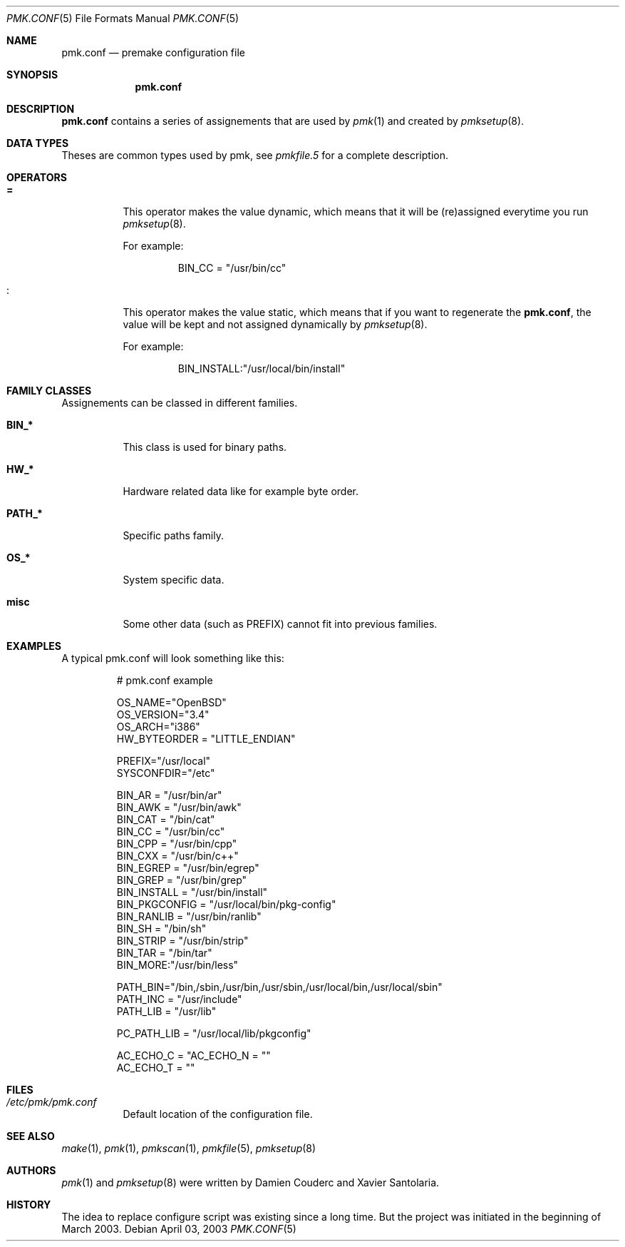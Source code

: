 .\" $Id$
.\"
.\" Copyright (c) 2003-2004 Xavier Santolaria
.\" Copyright (c) 2003 Damien Couderc
.\" All rights reserved.
.\"
.\" Redistribution and use in source and binary forms, with or without
.\" modification, are permitted provided that the following conditions
.\" are met:
.\" - Redistribution of source code must retain the above copyright
.\"   notice, this list of conditions and the following disclaimer.
.\" - Redistributions in binary form must reproduce the above copyright
.\"   notice, this list of conditions and the following disclaimer in the
.\"   documentation and/or other materials provided with the distribution.
.\" - Neither the name of the copyright holder(s) nor the names of its
.\"   contributors may be used to endorse or promote products derived
.\"   from this software without specific prior written permission.
.\"
.\" THIS SOFTWARE IS PROVIDED BY THE AUTHOR ``AS IS'''AND ANY EXPRESS OR
.\" IMPLIED WARRANTIES, INCLUDING, BUT NOT LIMITED TO, THE IMPLIED WARRANTIES
.\" OF MERCHANTABILITY AND FITNESS FOR A PARTICULAR PURPOSE ARE DISCLAIMED.
.\" IN NO EVENT SHALL THE AUTHOR BE LIABLE FOR ANY DIRECT, INDIRECT,
.\" INCIDENTAL, SPECIAL, EXEMPLARY, OR CONSEQUENTIAL DAMAGES (INCLUDING, BUT
.\" NOT LIMITED TO, PROCUREMENT OF SUBSTITUTE GOODS OR SERVICES; LOSS OF USE,
.\" DATA, OR PROFITS; OR BUSINESS INTERRUPTION) HOWEVER CAUSED AND ON ANY
.\" THEORY OF LIABILITY, WHETHER IN CONTRACT, STRICT LIABILITY, OR TORT
.\" (INCLUDING NEGLIGENCE OR OTHERWISE) ARISING IN ANY WAY OUT OF THE USE OF
.\" THIS SOFTWARE, EVEN IF ADVISED OF THE POSSIBILITY OF SUCH DAMAGE.
.\"
.\"
.Dd April 03, 2003
.Dt PMK.CONF 5
.Os

.Sh NAME
.Nm pmk.conf 
.Nd premake configuration file

.Sh SYNOPSIS
.Nm pmk.conf

.Sh DESCRIPTION
.Nm pmk.conf
contains a series of assignements that are used by
.Xr pmk 1
and created by
.Xr pmksetup 8 .

.Sh DATA TYPES
Theses are common types used by pmk, see
.Xr pmkfile.5
for a complete description.

.Sh OPERATORS
.Bl -tag -width Ds
.It Cm = 
This operator makes the value dynamic, which means that it will
be (re)assigned everytime you run 
.Xr pmksetup 8 .
.Pp
For example:
.Bd -literal -offset -indent 
BIN_CC = "/usr/bin/cc"
.Ed
.It Cm :
This operator makes the value static, which means that if you want
to regenerate the 
.Nm pmk.conf ,
the value will be kept and not assigned dynamically by
.Xr pmksetup 8 . 
.Pp
For example:
.Bd -literal -offset -indent 
BIN_INSTALL:"/usr/local/bin/install"
.Ed
.El
.Pp

.Sh FAMILY CLASSES
Assignements can be classed in different families.
.Bl -tag -width Ds
.It Cm BIN_*
This class is used for binary paths.
.It Cm HW_*
Hardware related data like for example byte order.
.It Cm PATH_*
Specific paths family.
.It Cm OS_*
System specific data.
.It Cm misc
Some other data (such as PREFIX) cannot fit into previous families.
.El

.Sh EXAMPLES
A typical pmk.conf will look something like this:
.Bd -literal -offset -indent
# pmk.conf example

OS_NAME="OpenBSD"
OS_VERSION="3.4"
OS_ARCH="i386"
HW_BYTEORDER = "LITTLE_ENDIAN"

PREFIX="/usr/local"
SYSCONFDIR="/etc"

BIN_AR = "/usr/bin/ar"
BIN_AWK = "/usr/bin/awk"
BIN_CAT = "/bin/cat"
BIN_CC = "/usr/bin/cc"
BIN_CPP = "/usr/bin/cpp"
BIN_CXX = "/usr/bin/c++"
BIN_EGREP = "/usr/bin/egrep"
BIN_GREP = "/usr/bin/grep"
BIN_INSTALL = "/usr/bin/install"
BIN_PKGCONFIG = "/usr/local/bin/pkg-config"
BIN_RANLIB = "/usr/bin/ranlib"
BIN_SH = "/bin/sh"
BIN_STRIP = "/usr/bin/strip"
BIN_TAR = "/bin/tar"
BIN_MORE:"/usr/bin/less"

PATH_BIN="/bin,/sbin,/usr/bin,/usr/sbin,/usr/local/bin,/usr/local/sbin"
PATH_INC = "/usr/include"
PATH_LIB = "/usr/lib"

PC_PATH_LIB = "/usr/local/lib/pkgconfig"

AC_ECHO_C = "\c"
AC_ECHO_N = ""
AC_ECHO_T = ""

.Ed
.Pp
.Sh FILES
.Bl -tag -width Ds 
.It Pa /etc/pmk/pmk.conf
Default location of the configuration file.
.El
.Sh SEE ALSO
.Xr make 1 ,
.Xr pmk 1 ,
.Xr pmkscan 1 ,
.Xr pmkfile 5 ,
.Xr pmksetup 8
.Sh AUTHORS
.Xr pmk 1
and
.Xr pmksetup 8
were written by Damien Couderc and Xavier Santolaria.
.Sh HISTORY
The idea to replace configure script was existing since a long time.
But the project was initiated in the beginning of March 2003.  
